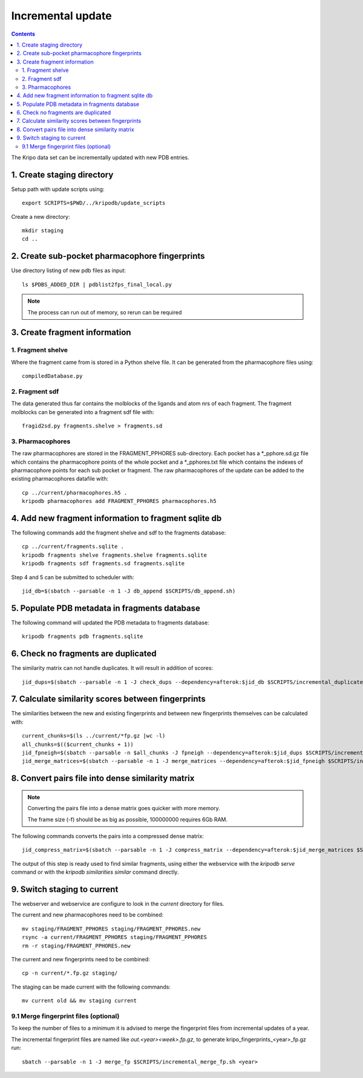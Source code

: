Incremental update
==================

.. contents::

The Kripo data set can be incrementally updated with new PDB entries.

1. Create staging directory
---------------------------

Setup path with update scripts using::

    export SCRIPTS=$PWD/../kripodb/update_scripts

Create a new directory::

  mkdir staging
  cd ..

2. Create sub-pocket pharmacophore fingerprints
-----------------------------------------------

Use directory listing of new pdb files as input::

  ls $PDBS_ADDED_DIR | pdblist2fps_final_local.py

.. note:: The process can run out of memory, so rerun can be required

3. Create fragment information
------------------------------

1. Fragment shelve
^^^^^^^^^^^^^^^^^^

Where the fragment came from is stored in a Python shelve file.
It can be generated from the pharmacophore files using::

  compiledDatabase.py

2. Fragment sdf
^^^^^^^^^^^^^^^

The data generated thus far contains the molblocks of the ligands and atom nrs of each fragment.
The fragment molblocks can be generated into a fragment sdf file with::

  fragid2sd.py fragments.shelve > fragments.sd


3. Pharmacophores
^^^^^^^^^^^^^^^^^

The raw pharmacophores are stored in the FRAGMENT_PPHORES sub-directory.
Each pocket has a \*_pphore.sd.gz file which contains the pharmacophore points of the whole pocket and
a \*_pphores.txt file which contains the indexes of pharmacophore points for each sub pocket or fragment.
The raw pharmacophores of the update can be added to the existing pharmacophores datafile with::

    cp ../current/pharmacophores.h5 .
    kripodb pharmacophores add FRAGMENT_PPHORES pharmacophores.h5

4. Add new fragment information to fragment sqlite db
-----------------------------------------------------

The following commands add the fragment shelve and sdf to the fragments database::

    cp ../current/fragments.sqlite .
    kripodb fragments shelve fragments.shelve fragments.sqlite
    kripodb fragments sdf fragments.sd fragments.sqlite

Step 4 and 5 can be submitted to scheduler with::

   jid_db=$(sbatch --parsable -n 1 -J db_append $SCRIPTS/db_append.sh)

5. Populate PDB metadata in fragments database
----------------------------------------------
The following command will updated the PDB metadata to fragments database::

    kripodb fragments pdb fragments.sqlite

6. Check no fragments are duplicated
------------------------------------

The similarity matrix can not handle duplicates. It will result in addition of scores::

    jid_dups=$(sbatch --parsable -n 1 -J check_dups --dependency=afterok:$jid_db $SCRIPTS/incremental_duplicates.sh)

7. Calculate similarity scores between fingerprints
---------------------------------------------------

The similarities between the new and existing fingerprints and between new fingerprints themselves can be calculated with::

    current_chunks=$(ls ../current/*fp.gz |wc -l)
    all_chunks=$(($current_chunks + 1))
    jid_fpneigh=$(sbatch --parsable -n $all_chunks -J fpneigh --dependency=afterok:$jid_dups $SCRIPTS/incremental_similarities.sh)
    jid_merge_matrices=$(sbatch --parsable -n 1 -J merge_matrices --dependency=afterok:$jid_fpneigh $SCRIPTS/incremental_merge_similarities.sh)

8. Convert pairs file into dense similarity matrix
--------------------------------------------------

.. note:: Converting the pairs file into a dense matrix goes quicker with more memory.

    The frame size (-f) should be as big as possible, 100000000 requires 6Gb RAM.

The following commands converts the pairs into a compressed dense matrix::

    jid_compress_matrix=$(sbatch --parsable -n 1 -J compress_matrix --dependency=afterok:$jid_merge_matrices $SCRIPTS/freeze_similarities.sh)

The output of this step is ready used to find similar fragments,
using either the webservice with the `kripodb serve` command or with the `kripodb similarities similar` command directly.

9. Switch staging to current
----------------------------

The webserver and webservice are configure to look in the `current` directory for files.

The current and new pharmacophores need to be combined::

    mv staging/FRAGMENT_PPHORES staging/FRAGMENT_PPHORES.new
    rsync -a current/FRAGMENT_PPHORES staging/FRAGMENT_PPHORES
    rm -r staging/FRAGMENT_PPHORES.new

.. todo:: rsync of current/FRAGMENT_PPHORES to destination, maybe too slow due large number of files.
    Switch to move old pharmacohores and rsync new pharmacophores into it when needed.

The current and new fingerprints need to be combined::

    cp -n current/*.fp.gz staging/

The staging can be made current with the following commands::

    mv current old && mv staging current

9.1 Merge fingerprint files (optional)
^^^^^^^^^^^^^^^^^^^^^^^^^^^^^^^^^^^^^^

To keep the number of files to a minimum it is advised to merge the fingerprint files from incremental updates of a year.

The incremental fingerprint files are named like `out.<year><week>.fp.gz`, to generate kripo_fingerprints_<year>_fp.gz run::

    sbatch --parsable -n 1 -J merge_fp $SCRIPTS/incremental_merge_fp.sh <year>

